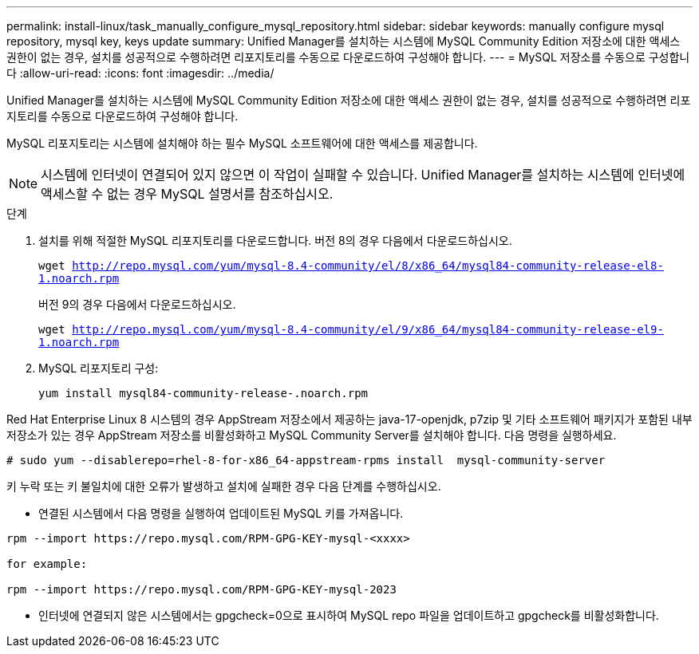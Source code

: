 ---
permalink: install-linux/task_manually_configure_mysql_repository.html 
sidebar: sidebar 
keywords: manually configure mysql repository, mysql key, keys update 
summary: Unified Manager를 설치하는 시스템에 MySQL Community Edition 저장소에 대한 액세스 권한이 없는 경우, 설치를 성공적으로 수행하려면 리포지토리를 수동으로 다운로드하여 구성해야 합니다. 
---
= MySQL 저장소를 수동으로 구성합니다
:allow-uri-read: 
:icons: font
:imagesdir: ../media/


[role="lead"]
Unified Manager를 설치하는 시스템에 MySQL Community Edition 저장소에 대한 액세스 권한이 없는 경우, 설치를 성공적으로 수행하려면 리포지토리를 수동으로 다운로드하여 구성해야 합니다.

MySQL 리포지토리는 시스템에 설치해야 하는 필수 MySQL 소프트웨어에 대한 액세스를 제공합니다.

[NOTE]
====
시스템에 인터넷이 연결되어 있지 않으면 이 작업이 실패할 수 있습니다. Unified Manager를 설치하는 시스템에 인터넷에 액세스할 수 없는 경우 MySQL 설명서를 참조하십시오.

====
.단계
. 설치를 위해 적절한 MySQL 리포지토리를 다운로드합니다. 버전 8의 경우 다음에서 다운로드하십시오.
+
`wget http://repo.mysql.com/yum/mysql-8.4-community/el/8/x86_64/mysql84-community-release-el8-1.noarch.rpm`

+
버전 9의 경우 다음에서 다운로드하십시오.

+
`wget http://repo.mysql.com/yum/mysql-8.4-community/el/9/x86_64/mysql84-community-release-el9-1.noarch.rpm`

. MySQL 리포지토리 구성:
+
`yum install mysql84-community-release-.noarch.rpm`



Red Hat Enterprise Linux 8 시스템의 경우 AppStream 저장소에서 제공하는 java-17-openjdk, p7zip 및 기타 소프트웨어 패키지가 포함된 내부 저장소가 있는 경우 AppStream 저장소를 비활성화하고 MySQL Community Server를 설치해야 합니다. 다음 명령을 실행하세요.

[listing]
----
# sudo yum --disablerepo=rhel-8-for-x86_64-appstream-rpms install  mysql-community-server
----
키 누락 또는 키 불일치에 대한 오류가 발생하고 설치에 실패한 경우 다음 단계를 수행하십시오.

* 연결된 시스템에서 다음 명령을 실행하여 업데이트된 MySQL 키를 가져옵니다.


[listing]
----
rpm --import https://repo.mysql.com/RPM-GPG-KEY-mysql-<xxxx>

for example:

rpm --import https://repo.mysql.com/RPM-GPG-KEY-mysql-2023
----
* 인터넷에 연결되지 않은 시스템에서는 gpgcheck=0으로 표시하여 MySQL repo 파일을 업데이트하고 gpgcheck를 비활성화합니다.

